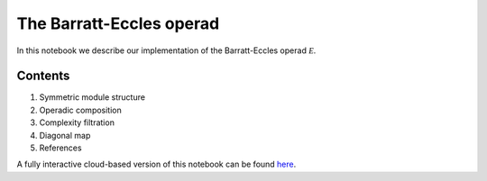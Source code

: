 =========================
The Barratt-Eccles operad
=========================

In this notebook we describe our implementation of the Barratt-Eccles operad :math:`\mathcal E`.

Contents
--------

1. Symmetric module structure
2. Operadic composition
3. Complexity filtration
4. Diagonal map
5. References

A fully interactive cloud-based version of this notebook can be found `here`_.

.. _here: https://mybinder.org/v2/gh/ammedmar/comch/master?filepath=notebooks%2Fbarratt_eccles.ipynb